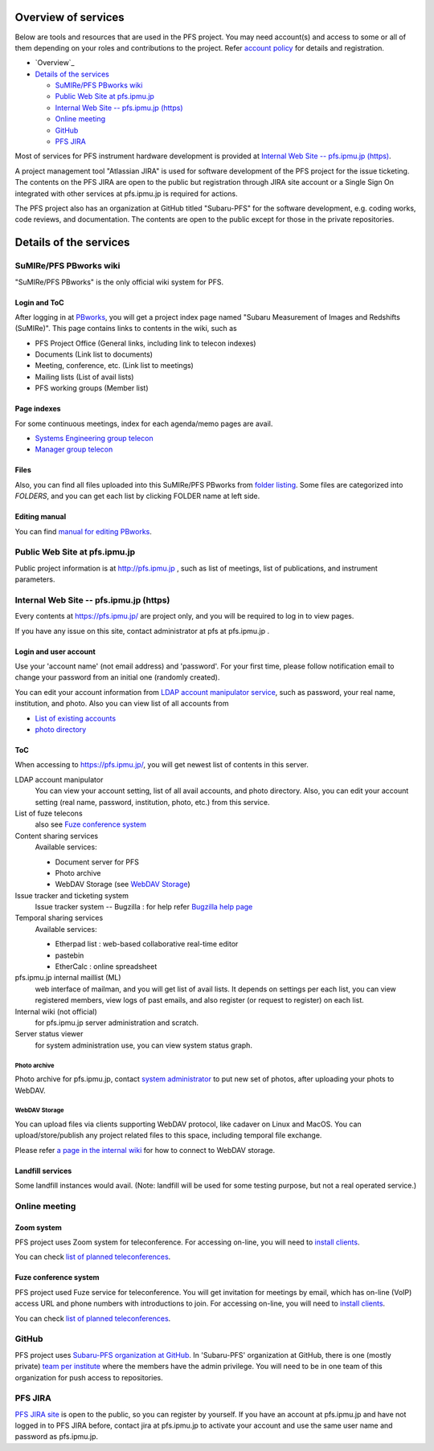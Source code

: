 Overview of services
******

Below are tools and resources that are used in the PFS project. 
You may need account(s) and access to some or all of them depending on your 
roles and contributions to the project. Refer `account policy <account.rst>`_ 
for details and registration. 

* `Overview`_
* `Details of the services`_

  * `SuMIRe/PFS PBworks wiki`_
  * `Public Web Site at pfs.ipmu.jp`_
  * `Internal Web Site -- pfs.ipmu.jp (https)`_
  * `Online meeting`_
  * `GitHub`_
  * `PFS JIRA`_

Most of services for PFS instrument hardware development is provided at 
`Internal Web Site -- pfs.ipmu.jp (https)`_.

A project management tool "Atlassian JIRA" is used for software development 
of the PFS project for the issue ticketing. The contents on the PFS JIRA 
are open to the public but registration through JIRA site account or a Single 
Sign On integrated with other services at pfs.ipmu.jp is required for actions. 

The PFS project also has an organization at GitHub titled "Subaru-PFS" for 
the software development, e.g. coding works, code reviews, and documentation. 
The contents are open to the public except for those in the private 
repositories. 


Details of the services
******

SuMIRe/PFS PBworks wiki
------

"SuMIRe/PFS PBworks" is the only official wiki system for PFS. 

======
Login and ToC
======

After logging in at `PBworks <http://sumire.pbworks.com/>`_, 
you will get a project index page named 
"Subaru Measurement of Images and Redshifts (SuMIRe)". 
This page contains links to contents in the wiki, such as 

* PFS Project Office (General links, including link to telecon indexes)
* Documents (Link list to documents)
* Meeting, conference, etc.  (Link list to meetings)
* Mailing lists (List of avail lists)
* PFS working groups (Member list)

======
Page indexes
======

For some continuous meetings, index for each agenda/memo pages are avail.

* `Systems Engineering group telecon <http://sumire.pbworks.com/Systems-engineering-telecons>`_
* `Manager group telecon <http://sumire.pbworks.com/Management-telecons>`_


======
Files
======

Also, you can find all files uploaded into this SuMIRe/PFS PBworks from 
`folder listing <http://sumire.pbworks.com/w/browse/#view=ViewAllFiles>`_.
Some files are categorized into *FOLDERS*, and you can get each list by 
clicking FOLDER name at left side. 

======
Editing manual
======

You can find `manual for editing PBworks <http://usermanual.pbworks.com/>`_. 


Public Web Site at pfs.ipmu.jp
------

Public project information is at http://pfs.ipmu.jp , 
such as list of meetings, list of publications, and instrument parameters. 

Internal Web Site -- pfs.ipmu.jp (https)
------

Every contents at https://pfs.ipmu.jp/ are project only, and you will 
be required to log in to view pages. 

If you have any issue on this site, contact administrator 
at pfs at pfs.ipmu.jp . 

======
Login and user account
======

Use your 'account name' (not email address) and 'password'.
For your first time, please follow notification email to change your password 
from an initial one (randomly created). 

You can edit your account information from `LDAP account manipulator service <https://pfs.ipmu.jp/ldap-manip/>`_, 
such as password, your real name, institution, and photo. 
Also you can view list of all accounts from 

* `List of existing accounts <https://pfs.ipmu.jp/ldap-manip/view_all.cgi>`_
* `photo directory <https://pfs.ipmu.jp/ldap-manip/view_allphoto.cgi>`_

======
ToC
======

When accessing to https://pfs.ipmu.jp/, you will get newest list of 
contents in this server. 

LDAP account manipulator
  You can view your account setting, list of all avail accounts, and photo 
  directory. 
  Also, you can edit your account setting (real name, password, institution, 
  photo, etc.) from this service.
List of fuze telecons
  also see `Fuze conference system`_
Content sharing services
  Available services:

  * Document server for PFS
  * Photo archive
  * WebDAV Storage (see `WebDAV Storage`_)

Issue tracker and ticketing system
  Issue tracker system -- Bugzilla : 
  for help refer `Bugzilla help page <http://www.bugzilla.org/docs/tip/en/html/>`_
Temporal sharing services
  Available services:

  * Etherpad list : web-based collaborative real-time editor
  * pastebin
  * EtherCalc : online spreadsheet

pfs.ipmu.jp internal maillist (ML)
  web interface of mailman, and you will get list of avail lists. 
  It depends on settings per each list, you can view registered members, 
  view logs of past emails, and also register (or request to register) on 
  each list. 
Internal wiki (not official)
  for pfs.ipmu.jp server administration and scratch. 
Server status viewer
  for system administration use, you can view system status graph.

------
Photo archive
------

Photo archive for pfs.ipmu.jp, 
contact `system administrator <pfs@pfs.ipmu.jp>`_ to put new 
set of photos, after uploading your phots to WebDAV. 


------
WebDAV Storage
------

You can upload files via clients supporting WebDAV protocol, like cadaver on 
Linux and MacOS. 
You can upload/store/publish any project related files to this space, 
including temporal file exchange. 

Please refer `a page in the internal wiki <https://pfs.ipmu.jp/wiki/System/webdav>`_
for how to connect to WebDAV storage.

======
Landfill services
======

Some landfill instances would avail. 
(Note: landfill will be used for some testing purpose, but not a real 
operated service.) 


Online meeting
------

======
Zoom system
======

PFS project uses Zoom system for teleconference. 
For accessing on-line, you will need to `install clients <https://zoom.us/download>`_.

You can check `list of planned teleconferences <https://calendar.google.com/calendar/embed?src=su0pbsaull17etlj62tet5anm0%40group.calendar.google.com&ctz=Asia/Tokyo>`_.


======
Fuze conference system
======

PFS project used Fuze service for teleconference. 
You will get invitation for meetings by email, which has on-line (VoIP) 
access URL and phone numbers with introductions to join. 
For accessing on-line, you will need to `install clients <https://www.fuze.com/download>`_.

You can check `list of planned teleconferences <https://pfs.ipmu.jp/fuzelist/>`_.


GitHub
------

PFS project uses `Subaru-PFS organization at GitHub <https://github.com/Subaru-PFS>`_. 
In 'Subaru-PFS' organization at GitHub, 
there is one (mostly private) `team per institute <https://github.com/orgs/Subaru-PFS/teams>`_
where the members have the admin privilege.
You will need to be in one team of this organization 
for push access to repositories. 


PFS JIRA
------

`PFS JIRA site <https://pfspipe.ipmu.jp/jira/>`_ is open to the public, 
so you can register by yourself. 
If you have an account at pfs.ipmu.jp and have not logged in to PFS JIRA 
before, contact jira at pfs.ipmu.jp to activate your account and use 
the same user name and password as pfs.ipmu.jp. 

